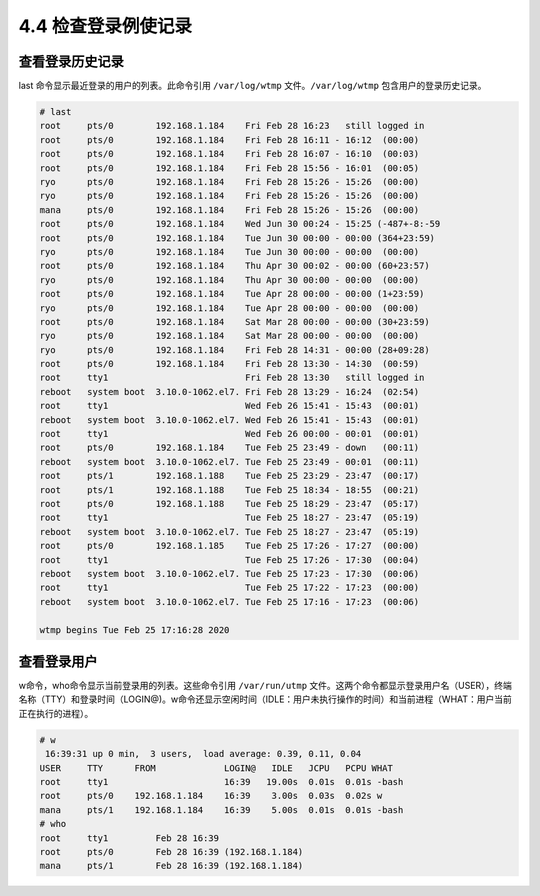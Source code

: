 ===========================
4.4 检查登录例使记录
===========================

查看登录历史记录
-----------------------

last 命令显示最近登录的用户的列表。此命令引用 ``/var/log/wtmp`` 文件。``/var/log/wtmp`` 包含用户的登录历史记录。

.. code-block:: none

    # last
    root     pts/0        192.168.1.184    Fri Feb 28 16:23   still logged in
    root     pts/0        192.168.1.184    Fri Feb 28 16:11 - 16:12  (00:00)
    root     pts/0        192.168.1.184    Fri Feb 28 16:07 - 16:10  (00:03)
    root     pts/0        192.168.1.184    Fri Feb 28 15:56 - 16:01  (00:05)
    ryo      pts/0        192.168.1.184    Fri Feb 28 15:26 - 15:26  (00:00)
    ryo      pts/0        192.168.1.184    Fri Feb 28 15:26 - 15:26  (00:00)
    mana     pts/0        192.168.1.184    Fri Feb 28 15:26 - 15:26  (00:00)
    root     pts/0        192.168.1.184    Wed Jun 30 00:24 - 15:25 (-487+-8:-59
    root     pts/0        192.168.1.184    Tue Jun 30 00:00 - 00:00 (364+23:59)
    ryo      pts/0        192.168.1.184    Tue Jun 30 00:00 - 00:00  (00:00)
    root     pts/0        192.168.1.184    Thu Apr 30 00:02 - 00:00 (60+23:57)
    ryo      pts/0        192.168.1.184    Thu Apr 30 00:00 - 00:00  (00:00)
    root     pts/0        192.168.1.184    Tue Apr 28 00:00 - 00:00 (1+23:59)
    ryo      pts/0        192.168.1.184    Tue Apr 28 00:00 - 00:00  (00:00)
    root     pts/0        192.168.1.184    Sat Mar 28 00:00 - 00:00 (30+23:59)
    ryo      pts/0        192.168.1.184    Sat Mar 28 00:00 - 00:00  (00:00)
    ryo      pts/0        192.168.1.184    Fri Feb 28 14:31 - 00:00 (28+09:28)
    root     pts/0        192.168.1.184    Fri Feb 28 13:30 - 14:30  (00:59)
    root     tty1                          Fri Feb 28 13:30   still logged in
    reboot   system boot  3.10.0-1062.el7. Fri Feb 28 13:29 - 16:24  (02:54)
    root     tty1                          Wed Feb 26 15:41 - 15:43  (00:01)
    reboot   system boot  3.10.0-1062.el7. Wed Feb 26 15:41 - 15:43  (00:01)
    root     tty1                          Wed Feb 26 00:00 - 00:01  (00:01)
    root     pts/0        192.168.1.184    Tue Feb 25 23:49 - down   (00:11)
    reboot   system boot  3.10.0-1062.el7. Tue Feb 25 23:49 - 00:01  (00:11)
    root     pts/1        192.168.1.188    Tue Feb 25 23:29 - 23:47  (00:17)
    root     pts/1        192.168.1.188    Tue Feb 25 18:34 - 18:55  (00:21)
    root     pts/0        192.168.1.188    Tue Feb 25 18:29 - 23:47  (05:17)
    root     tty1                          Tue Feb 25 18:27 - 23:47  (05:19)
    reboot   system boot  3.10.0-1062.el7. Tue Feb 25 18:27 - 23:47  (05:19)
    root     pts/0        192.168.1.185    Tue Feb 25 17:26 - 17:27  (00:00)
    root     tty1                          Tue Feb 25 17:26 - 17:30  (00:04)
    reboot   system boot  3.10.0-1062.el7. Tue Feb 25 17:23 - 17:30  (00:06)
    root     tty1                          Tue Feb 25 17:22 - 17:23  (00:00)
    reboot   system boot  3.10.0-1062.el7. Tue Feb 25 17:16 - 17:23  (00:06)

    wtmp begins Tue Feb 25 17:16:28 2020

查看登录用户
-------------------

w命令，who命令显示当前登录用的列表。这些命令引用 ``/var/run/utmp`` 文件。这两个命令都显示登录用户名（USER），终端名称（TTY）和登录时间（LOGIN@)。w命令还显示空闲时间（IDLE：用户未执行操作的时间）和当前进程（WHAT：用户当前正在执行的进程）。

.. code-block:: none 

    # w
     16:39:31 up 0 min,  3 users,  load average: 0.39, 0.11, 0.04
    USER     TTY      FROM             LOGIN@   IDLE   JCPU   PCPU WHAT
    root     tty1                      16:39   19.00s  0.01s  0.01s -bash
    root     pts/0    192.168.1.184    16:39    3.00s  0.03s  0.02s w
    mana     pts/1    192.168.1.184    16:39    5.00s  0.01s  0.01s -bash
    # who
    root     tty1         Feb 28 16:39
    root     pts/0        Feb 28 16:39 (192.168.1.184)
    mana     pts/1        Feb 28 16:39 (192.168.1.184)